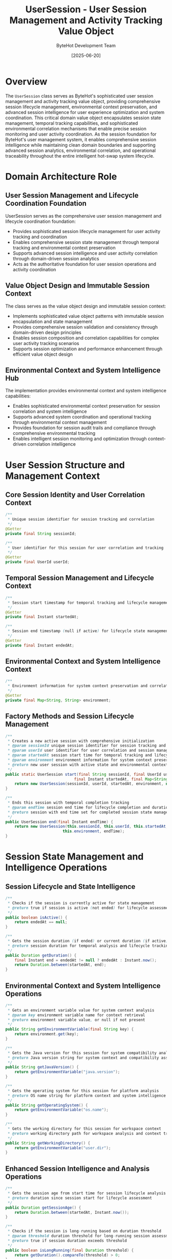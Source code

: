 #+TITLE: UserSession - User Session Management and Activity Tracking Value Object
#+AUTHOR: ByteHot Development Team
#+DATE: [2025-06-20]

* Overview

The ~UserSession~ class serves as ByteHot's sophisticated user session management and activity tracking value object, providing comprehensive session lifecycle management, environmental context preservation, and advanced session intelligence for user experience optimization and system coordination. This critical domain value object encapsulates session state management, temporal tracking capabilities, and sophisticated environmental correlation mechanisms that enable precise session monitoring and user activity coordination. As the session foundation for ByteHot's user management system, it enables comprehensive session intelligence while maintaining clean domain boundaries and supporting advanced session analytics, environmental correlation, and operational traceability throughout the entire intelligent hot-swap system lifecycle.

* Domain Architecture Role

** User Session Management and Lifecycle Coordination Foundation
UserSession serves as the comprehensive user session management and lifecycle coordination foundation:
- Provides sophisticated session lifecycle management for user activity tracking and coordination
- Enables comprehensive session state management through temporal tracking and environmental context preservation
- Supports advanced session intelligence and user activity correlation through domain-driven session analytics
- Acts as the authoritative foundation for user session operations and activity coordination

** Value Object Design and Immutable Session Context
The class serves as the value object design and immutable session context:
- Implements sophisticated value object patterns with immutable session encapsulation and state management
- Provides comprehensive session validation and consistency through domain-driven design principles
- Enables session composition and correlation capabilities for complex user activity tracking scenarios
- Supports session optimization and performance enhancement through efficient value object design

** Environmental Context and System Intelligence Hub
The implementation provides environmental context and system intelligence capabilities:
- Enables sophisticated environmental context preservation for session correlation and system intelligence
- Supports advanced system coordination and operational tracking through environmental context management
- Provides foundation for session audit trails and compliance through comprehensive environmental tracking
- Enables intelligent session monitoring and optimization through context-driven correlation intelligence

* User Session Structure and Management Context

** Core Session Identity and User Correlation Context
#+BEGIN_SRC java :tangle ../bytehot/src/main/java/org/acmsl/bytehot/domain/UserSession.java
/**
 * Unique session identifier for session tracking and correlation
 */
@Getter
private final String sessionId;

/**
 * User identifier for this session for user correlation and tracking
 */
@Getter
private final UserId userId;
#+END_SRC

** Temporal Session Management and Lifecycle Context
#+BEGIN_SRC java :tangle ../bytehot/src/main/java/org/acmsl/bytehot/domain/UserSession.java
/**
 * Session start timestamp for temporal tracking and lifecycle management
 */
@Getter
private final Instant startedAt;

/**
 * Session end timestamp (null if active) for lifecycle state management
 */
@Getter
private final Instant endedAt;
#+END_SRC

** Environmental Context and System Intelligence Context
#+BEGIN_SRC java :tangle ../bytehot/src/main/java/org/acmsl/bytehot/domain/UserSession.java
/**
 * Environment information for system context preservation and correlation
 */
@Getter
private final Map<String, String> environment;
#+END_SRC

** Factory Methods and Session Lifecycle Management
#+BEGIN_SRC java :tangle ../bytehot/src/main/java/org/acmsl/bytehot/domain/UserSession.java
/**
 * Creates a new active session with comprehensive initialization
 * @param sessionId unique session identifier for session tracking and correlation
 * @param userId user identifier for user correlation and session management
 * @param startedAt session start time for temporal tracking and lifecycle management
 * @param environment environment information for system context preservation
 * @return new user session with active state and environmental context
 */
public static UserSession start(final String sessionId, final UserId userId, 
                              final Instant startedAt, final Map<String, String> environment) {
    return new UserSession(sessionId, userId, startedAt, environment, null);
}

/**
 * Ends this session with temporal completion tracking
 * @param endTime session end time for lifecycle completion and duration calculation
 * @return session with end time set for completed session state management
 */
public UserSession end(final Instant endTime) {
    return new UserSession(this.sessionId, this.userId, this.startedAt, 
                         this.environment, endTime);
}
#+END_SRC

* Session State Management and Intelligence Operations

** Session Lifecycle and State Intelligence
#+BEGIN_SRC java :tangle ../bytehot/src/main/java/org/acmsl/bytehot/domain/UserSession.java
/**
 * Checks if the session is currently active for state management
 * @return true if session is active (not ended) for lifecycle assessment
 */
public boolean isActive() {
    return endedAt == null;
}

/**
 * Gets the session duration (if ended) or current duration (if active)
 * @return session duration for temporal analysis and lifecycle tracking
 */
public Duration getDuration() {
    final Instant end = endedAt != null ? endedAt : Instant.now();
    return Duration.between(startedAt, end);
}
#+END_SRC

** Environmental Context and System Intelligence Operations
#+BEGIN_SRC java :tangle ../bytehot/src/main/java/org/acmsl/bytehot/domain/UserSession.java
/**
 * Gets an environment variable value for system context analysis
 * @param key environment variable name for context retrieval
 * @return environment variable value, or null if not present
 */
public String getEnvironmentVariable(final String key) {
    return environment.get(key);
}

/**
 * Gets the Java version for this session for system compatibility analysis
 * @return Java version string for system context and compatibility assessment
 */
public String getJavaVersion() {
    return getEnvironmentVariable("java.version");
}

/**
 * Gets the operating system for this session for platform analysis
 * @return OS name string for platform context and system intelligence
 */
public String getOperatingSystem() {
    return getEnvironmentVariable("os.name");
}

/**
 * Gets the working directory for this session for workspace context
 * @return working directory path for workspace analysis and context tracking
 */
public String getWorkingDirectory() {
    return getEnvironmentVariable("user.dir");
}
#+END_SRC

** Enhanced Session Intelligence and Analysis Operations
#+BEGIN_SRC java :tangle ../bytehot/src/main/java/org/acmsl/bytehot/domain/UserSession.java
/**
 * Gets the session age from start time for session lifecycle analysis
 * @return duration since session start for lifecycle assessment
 */
public Duration getSessionAge() {
    return Duration.between(startedAt, Instant.now());
}

/**
 * Checks if the session is long-running based on duration threshold
 * @param threshold duration threshold for long-running session assessment
 * @return true if session duration exceeds threshold
 */
public boolean isLongRunning(final Duration threshold) {
    return getDuration().compareTo(threshold) > 0;
}

/**
 * Checks if the session has been idle for a specified duration
 * @param idleThreshold idle duration threshold for session activity assessment
 * @return true if session has been idle beyond threshold
 */
public boolean isIdle(final Duration idleThreshold) {
    if (!isActive()) {
        return false;
    }
    return getSessionAge().compareTo(idleThreshold) > 0;
}

/**
 * Gets the session context summary for logging and monitoring
 * @return formatted session context for operational intelligence
 */
public String getSessionSummary() {
    StringBuilder summary = new StringBuilder();
    summary.append("UserSession[")
        .append("id=").append(sessionId)
        .append(", user=").append(userId.getValue())
        .append(", duration=").append(getDuration().toMinutes()).append("min")
        .append(", active=").append(isActive())
        .append(", os=").append(getOperatingSystem())
        .append(", java=").append(getJavaVersion())
        .append("]");
    return summary.toString();
}

/**
 * Gets the development environment type based on working directory patterns
 * @return development environment type (IDE, command-line, etc.)
 */
public String getDevelopmentEnvironment() {
    String workDir = getWorkingDirectory();
    if (workDir == null) {
        return "unknown";
    }
    
    if (workDir.contains(".vscode") || workDir.contains("workspace")) {
        return "vscode";
    }
    if (workDir.contains(".idea") || workDir.contains("intellij")) {
        return "intellij";
    }
    if (workDir.contains("eclipse")) {
        return "eclipse";
    }
    return "command-line";
}

/**
 * Gets system resource information from environment for resource analysis
 * @return map of system resource information
 */
public Map<String, String> getSystemResources() {
    Map<String, String> resources = new java.util.HashMap<>();
    resources.put("java.vm.name", getEnvironmentVariable("java.vm.name"));
    resources.put("java.vm.version", getEnvironmentVariable("java.vm.version"));
    resources.put("java.vm.vendor", getEnvironmentVariable("java.vm.vendor"));
    resources.put("java.runtime.name", getEnvironmentVariable("java.runtime.name"));
    resources.put("os.arch", getEnvironmentVariable("os.arch"));
    resources.put("os.version", getEnvironmentVariable("os.version"));
    return resources;
}

/**
 * Checks if the session is running in a development environment
 * @return true if session appears to be in development environment
 */
public boolean isDevelopmentSession() {
    String env = getDevelopmentEnvironment();
    return !"command-line".equals(env) && !"unknown".equals(env);
}

/**
 * Gets the session performance characteristics for performance analysis
 * @return session performance information
 */
public SessionPerformance getPerformanceCharacteristics() {
    return SessionPerformance.builder()
        .sessionDuration(getDuration())
        .isActive(isActive())
        .developmentEnvironment(getDevelopmentEnvironment())
        .javaVersion(getJavaVersion())
        .operatingSystem(getOperatingSystem())
        .isDevelopmentSession(isDevelopmentSession())
        .build();
}
#+END_SRC

** Session Performance Analytics Value Object
#+BEGIN_SRC java :tangle ../bytehot/src/main/java/org/acmsl/bytehot/domain/UserSession.java
/**
 * Session performance characteristics for analytics and optimization
 */
@lombok.Builder
@lombok.EqualsAndHashCode
@lombok.ToString
@lombok.Getter
public static class SessionPerformance {
    /**
     * Session duration for performance analysis
     */
    private final Duration sessionDuration;
    
    /**
     * Session active state for lifecycle analysis
     */
    private final boolean isActive;
    
    /**
     * Development environment type for context analysis
     */
    private final String developmentEnvironment;
    
    /**
     * Java version for compatibility analysis
     */
    private final String javaVersion;
    
    /**
     * Operating system for platform analysis
     */
    private final String operatingSystem;
    
    /**
     * Development session indicator for usage analysis
     */
    private final boolean isDevelopmentSession;
}
#+END_SRC

* Session Intelligence and User Experience Integration

** Session Analytics and Performance Intelligence
The UserSession enables sophisticated session analytics capabilities:
- **Duration Analysis**: Session duration analysis for user engagement and activity pattern assessment
- **Environment Correlation**: Environment correlation for system compatibility and performance optimization
- **Activity Tracking**: Activity tracking through session lifecycle and temporal correlation
- **Performance Assessment**: Performance assessment through session characteristics and system context

** User Experience and Engagement Intelligence
The session management supports comprehensive user experience analysis:
- **Engagement Metrics**: Engagement metrics through session duration and activity pattern analysis
- **User Behavior**: User behavior analysis through session lifecycle and environmental correlation
- **Experience Optimization**: Experience optimization through session intelligence and performance assessment
- **Personalization**: Personalization opportunities through session context and user pattern analysis

** System Intelligence and Environmental Correlation
The environmental context provides system intelligence capabilities:
- **Platform Analysis**: Platform analysis through operating system and Java version correlation
- **Development Context**: Development context analysis for developer experience optimization
- **Resource Assessment**: Resource assessment through system information and environmental context
- **Compatibility Intelligence**: Compatibility intelligence through version and platform correlation

* Integration with ByteHot Session Management Infrastructure

** Session Management System Integration
UserSession integrates with ByteHot's session management systems:
- Provide comprehensive session lifecycle management for user activity tracking and coordination
- Enable sophisticated session state management through temporal tracking and environmental preservation
- Support advanced session intelligence and user activity correlation through domain-driven analytics
- Provide foundation for session audit trails and user experience optimization

** User Experience Analytics Integration
The class coordinates with user experience systems:
- **Experience Tracking**: Experience tracking through session analytics and environmental correlation
- **Performance Monitoring**: Performance monitoring through session characteristics and system intelligence
- **User Journey**: User journey analysis through session lifecycle and activity correlation
- **Optimization Intelligence**: Optimization intelligence through session analytics and performance assessment

** System Monitoring and Operations Integration
The implementation supports system monitoring integration:
- **Session Monitoring**: Session monitoring for system health and user activity assessment
- **Resource Tracking**: Resource tracking through environmental context and system information
- **Performance Analytics**: Performance analytics through session intelligence and system correlation
- **Operational Intelligence**: Operational intelligence through session management and environmental analysis

* Advanced Session Management and Intelligence Features

** Multi-Session Coordination
The session enables multi-session coordination:
- **Session Correlation**: Session correlation for multi-device and multi-context user experience
- **Cross-Session Analytics**: Cross-session analytics for comprehensive user behavior understanding
- **Session Handoff**: Session handoff and continuity for seamless user experience across contexts
- **Concurrent Session Management**: Concurrent session management for complex user workflow support

** Enterprise Session Management
The implementation supports enterprise session integration:
- **Enterprise Authentication**: Enterprise authentication integration through session context and validation
- **Access Control**: Access control through session-based authorization and security management
- **Audit Compliance**: Audit compliance through comprehensive session tracking and environmental logging
- **Security Intelligence**: Security intelligence through session analysis and anomaly detection

** Machine Learning Session Intelligence
The class provides machine learning integration opportunities:
- **Behavioral Prediction**: Behavioral prediction through session pattern analysis and correlation
- **Usage Optimization**: Usage optimization through machine learning-driven session intelligence
- **Anomaly Detection**: Anomaly detection through session behavior analysis and pattern recognition
- **Personalization Intelligence**: Personalization intelligence through session analytics and user modeling

* Testing and Validation Strategies

** Session Lifecycle Testing
#+begin_src java
@Test
void shouldManageSessionLifecycle() {
    // Given: Session parameters
    String sessionId = "session-123";
    UserId userId = UserId.of("user456");
    Instant startTime = Instant.now();
    Map<String, String> environment = Map.of(
        "java.version", "17.0.1",
        "os.name", "Linux",
        "user.dir", "/home/user/project"
    );
    
    // When: Creating and managing session
    UserSession activeSession = UserSession.start(sessionId, userId, startTime, environment);
    UserSession endedSession = activeSession.end(startTime.plusSeconds(3600));
    
    // Then: Should manage lifecycle correctly
    assertThat(activeSession.isActive()).isTrue();
    assertThat(endedSession.isActive()).isFalse();
    assertThat(endedSession.getDuration()).isEqualTo(Duration.ofHours(1));
}
#+begin_src

** Environmental Context Testing
#+begin_src java
@Test
void shouldProvideEnvironmentalContext() {
    // Given: Session with environment information
    Map<String, String> environment = Map.of(
        "java.version", "17.0.1",
        "os.name", "macOS",
        "user.dir", "/Users/dev/workspace/project"
    );
    UserSession session = UserSession.start("session-456", UserId.of("user789"), 
        Instant.now(), environment);
    
    // When: Accessing environmental context
    String javaVersion = session.getJavaVersion();
    String os = session.getOperatingSystem();
    String workDir = session.getWorkingDirectory();
    String devEnv = session.getDevelopmentEnvironment();
    
    // Then: Should provide environmental intelligence
    assertThat(javaVersion).isEqualTo("17.0.1");
    assertThat(os).isEqualTo("macOS");
    assertThat(workDir).contains("workspace");
    assertThat(devEnv).isEqualTo("vscode");
}
#+begin_src

** Session Intelligence Testing
#+begin_src java
@Test
void shouldProvideSessionIntelligence() {
    // Given: Long-running development session
    UserSession session = createLongRunningSession();
    
    // When: Analyzing session intelligence
    boolean isLongRunning = session.isLongRunning(Duration.ofMinutes(30));
    boolean isDevelopment = session.isDevelopmentSession();
    SessionPerformance performance = session.getPerformanceCharacteristics();
    String summary = session.getSessionSummary();
    
    // Then: Should provide comprehensive intelligence
    assertThat(isLongRunning).isTrue();
    assertThat(isDevelopment).isTrue();
    assertThat(performance.isDevelopmentSession()).isTrue();
    assertThat(summary).contains("UserSession[");
    assertThat(summary).contains("duration=");
}
#+begin_src

* Integration with Session and Analytics Systems

** Session Store Integration
The class integrates with session storage systems:
- **Session Persistence**: Session persistence for session recovery and cross-system coordination
- **Distributed Sessions**: Distributed session management for scalable user experience
- **Session Replication**: Session replication for high availability and disaster recovery
- **Cache Integration**: Cache integration for high-performance session access and management

** Analytics Platform Integration
The implementation supports analytics integration:
- **User Analytics**: User analytics integration through session tracking and behavioral analysis
- **Performance Analytics**: Performance analytics through session metrics and system correlation
- **Usage Analytics**: Usage analytics for feature adoption and user experience optimization
- **Business Intelligence**: Business intelligence through session analytics and user insights

** External System Integration
The class coordinates with external systems:
- **Authentication Systems**: Authentication system integration for session validation and security
- **Monitoring Platforms**: Monitoring platform integration for session health and performance tracking
- **Audit Systems**: Audit system integration for compliance and security monitoring
- **Notification Systems**: Notification system integration for session events and alerts

* Related Documentation

- [[User.org][User]]: User aggregate managing this session
- [[UserStatistics.org][UserStatistics]]: User statistics tracking session analytics
- [[UserId.org][UserId]]: User identifier for session correlation
- [[events/UserSessionStarted.org][UserSessionStarted]]: Session start event
- [[events/UserSessionStartRequested.org][UserSessionStartRequested]]: Session start request event
- [[../flows/user-management-session-flow.org][User Management Session Flow]]: Session management workflow

* Implementation Notes

** Design Patterns Applied
The class leverages several sophisticated design patterns:
- **Value Object Pattern**: Immutable session with comprehensive lifecycle and intelligence methods
- **Factory Method Pattern**: Static factory methods for session creation and lifecycle management
- **State Pattern**: Session state management through lifecycle transitions and validation
- **Builder Pattern**: Performance characteristics builder for complex analytics object construction

** Domain-Driven Design Principles
The implementation follows strict DDD principles:
- **Rich Value Objects**: Comprehensive session behavior and intelligence beyond simple data containers
- **Domain Intelligence**: Built-in domain intelligence for session analysis and environmental correlation
- **Infrastructure Independence**: Pure domain logic without infrastructure technology dependencies
- **Ubiquitous Language**: Clear, business-focused naming and comprehensive documentation

** Future Enhancement Opportunities
The design supports future enhancements:
- **Real-Time Session Analytics**: Real-time session analytics and live user experience monitoring
- **Advanced Security**: Advanced security features including anomaly detection and threat intelligence
- **Cross-Platform Sessions**: Cross-platform session management and synchronization capabilities
- **AI-Driven Optimization**: AI-driven session optimization and personalized user experience enhancement

The UserSession class provides ByteHot's essential user session management and activity tracking foundation while maintaining comprehensive lifecycle capabilities, sophisticated environmental intelligence, and extensibility for advanced session management scenarios throughout the entire intelligent hot-swap system lifecycle.